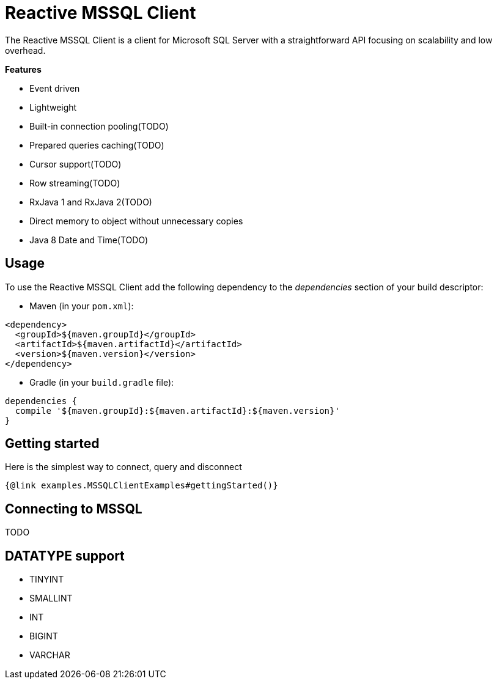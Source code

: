 = Reactive MSSQL Client

The Reactive MSSQL Client is a client for Microsoft SQL Server with a straightforward API focusing on
scalability and low overhead.

*Features*

* Event driven
* Lightweight
* Built-in connection pooling(TODO)
* Prepared queries caching(TODO)
* Cursor support(TODO)
* Row streaming(TODO)
* RxJava 1 and RxJava 2(TODO)
* Direct memory to object without unnecessary copies
* Java 8 Date and Time(TODO)

== Usage

To use the Reactive MSSQL Client add the following dependency to the _dependencies_ section of your build descriptor:

* Maven (in your `pom.xml`):

[source,xml]
----
<dependency>
  <groupId>${maven.groupId}</groupId>
  <artifactId>${maven.artifactId}</artifactId>
  <version>${maven.version}</version>
</dependency>
----
* Gradle (in your `build.gradle` file):

[source,groovy]
----
dependencies {
  compile '${maven.groupId}:${maven.artifactId}:${maven.version}'
}
----

== Getting started

Here is the simplest way to connect, query and disconnect

[source,$lang]
----
{@link examples.MSSQLClientExamples#gettingStarted()}
----

== Connecting to MSSQL

TODO

== DATATYPE support

* TINYINT
* SMALLINT
* INT
* BIGINT
* VARCHAR
